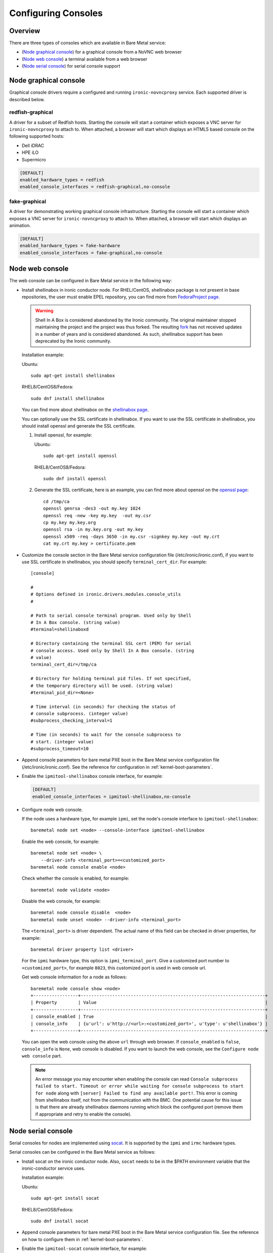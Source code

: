 .. _console:

====================
Configuring Consoles
====================

Overview
--------

There are three types of consoles which are available in Bare Metal service:

* (`Node graphical console`_) for a graphical console from a NoVNC web browser
* (`Node web console`_) a terminal available from a web browser
* (`Node serial console`_) for serial console support

Node graphical console
----------------------

Graphical console drivers require a configured and running ``ironic-novncproxy``
service. Each supported driver is described below.

redfish-graphical
~~~~~~~~~~~~~~~~~

A driver for a subset of Redfish hosts. Starting the console will start a
container which exposes a VNC server for ``ironic-novncproxy`` to attach to.
When attached, a browser will start which displays an HTML5 based console on
the following supported hosts:

* Dell iDRAC
* HPE iLO
* Supermicro

.. code-block:: ini

    [DEFAULT]
    enabled_hardware_types = redfish
    enabled_console_interfaces = redfish-graphical,no-console

fake-graphical
~~~~~~~~~~~~~~~~~

A driver for demonstrating working graphical console infrastructure. Starting
the console will start a container which exposes a VNC server for
``ironic-novncproxy`` to attach to. When attached, a browser will start which
displays an animation.

.. code-block:: ini

    [DEFAULT]
    enabled_hardware_types = fake-hardware
    enabled_console_interfaces = fake-graphical,no-console

Node web console
----------------

The web console can be configured in Bare Metal service in the following way:

* Install shellinabox in ironic conductor node. For RHEL/CentOS, shellinabox package
  is not present in base repositories, the user must enable EPEL repository, you can
  find more from `FedoraProject page`_.

  .. warning::

     Shell In A Box is considered abandoned by the Ironic community. The
     original maintainer stopped maintaining the project and the project
     was thus forked. The resulting
     `fork <https://github.com/shellinabox/shellinabox>`_ has not received
     updates in a number of years and is considered abandoned.
     As such, shellinabox support has been deprecated by the Ironic community.

  Installation example:

  Ubuntu::

      sudo apt-get install shellinabox

  RHEL8/CentOS8/Fedora::

       sudo dnf install shellinabox

  You can find more about shellinabox on the `shellinabox page`_.

  You can optionally use the SSL certificate in shellinabox. If you want to use the SSL
  certificate in shellinabox, you should install openssl and generate the SSL certificate.

  1. Install openssl, for example:

     Ubuntu::

         sudo apt-get install openssl

     RHEL8/CentOS8/Fedora::

         sudo dnf install openssl

  2. Generate the SSL certificate, here is an example, you can find more about openssl on
     the `openssl page`_::

        cd /tmp/ca
        openssl genrsa -des3 -out my.key 1024
        openssl req -new -key my.key  -out my.csr
        cp my.key my.key.org
        openssl rsa -in my.key.org -out my.key
        openssl x509 -req -days 3650 -in my.csr -signkey my.key -out my.crt
        cat my.crt my.key > certificate.pem

* Customize the console section in the Bare Metal service configuration
  file (/etc/ironic/ironic.conf), if you want to use SSL certificate in
  shellinabox, you should specify ``terminal_cert_dir``.
  For example::

   [console]

   #
   # Options defined in ironic.drivers.modules.console_utils
   #

   # Path to serial console terminal program. Used only by Shell
   # In A Box console. (string value)
   #terminal=shellinaboxd

   # Directory containing the terminal SSL cert (PEM) for serial
   # console access. Used only by Shell In A Box console. (string
   # value)
   terminal_cert_dir=/tmp/ca

   # Directory for holding terminal pid files. If not specified,
   # the temporary directory will be used. (string value)
   #terminal_pid_dir=<None>

   # Time interval (in seconds) for checking the status of
   # console subprocess. (integer value)
   #subprocess_checking_interval=1

   # Time (in seconds) to wait for the console subprocess to
   # start. (integer value)
   #subprocess_timeout=10

* Append console parameters for bare metal PXE boot in the Bare Metal service
  configuration file (/etc/ironic/ironic.conf). See the reference for
  configuration in :ref:`kernel-boot-parameters`.

* Enable the ``ipmitool-shellinabox`` console interface, for example:

  .. code-block:: ini

    [DEFAULT]
    enabled_console_interfaces = ipmitool-shellinabox,no-console

* Configure node web console.

  If the node uses a hardware type, for example ``ipmi``, set the node's
  console interface to ``ipmitool-shellinabox``::

    baremetal node set <node> --console-interface ipmitool-shellinabox

  Enable the web console, for example::

   baremetal node set <node> \
       --driver-info <terminal_port>=<customized_port>
   baremetal node console enable <node>

  Check whether the console is enabled, for example::

   baremetal node validate <node>

  Disable the web console, for example::

   baremetal node console disable  <node>
   baremetal node unset <node> --driver-info <terminal_port>

  The ``<terminal_port>`` is driver dependent. The actual name of this field can be
  checked in driver properties, for example::

   baremetal driver property list <driver>

  For the ``ipmi`` hardware type, this option is ``ipmi_terminal_port``.
  Give a customized port number to ``<customized_port>``,
  for example ``8023``, this customized port is used in web console url.

  Get web console information for a node as follows::

   baremetal node console show <node>
   +-----------------+----------------------------------------------------------------------+
   | Property        | Value                                                                |
   +-----------------+----------------------------------------------------------------------+
   | console_enabled | True                                                                 |
   | console_info    | {u'url': u'http://<url>:<customized_port>', u'type': u'shellinabox'} |
   +-----------------+----------------------------------------------------------------------+

  You can open the web console using the above ``url`` through web browser. If
  ``console_enabled`` is ``false``, ``console_info`` is ``None``, web console is disabled.
  If you want to launch the web console, see the ``Configure node web console`` part.

  .. note::

     An error message you may encounter when enabling the console can read
     ``Console subprocess failed to start. Timeout or error while waiting for
     console subprocess to start for node`` along with
     ``[server] Failed to find any available port!``. This error is coming from
     shellinabox itself, not from the communication with the BMC. One potential
     cause for this issue is that there are already shellinabox daemons running
     which block the configured port (remove them if appropriate and retry to
     enable the console).

.. _`shellinabox page`: https://code.google.com/archive/p/shellinabox/
.. _`openssl page`: https://www.openssl.org/
.. _`FedoraProject page`: https://fedoraproject.org/wiki/Infrastructure/Mirroring


Node serial console
-------------------

Serial consoles for nodes are implemented using `socat`_. It is supported by
the ``ipmi`` and ``irmc`` hardware types.

Serial consoles can be configured in the Bare Metal service as follows:

* Install socat on the ironic conductor node. Also, ``socat`` needs to be in
  the $PATH environment variable that the ironic-conductor service uses.

  Installation example:

  Ubuntu::

      sudo apt-get install socat

  RHEL8/CentOS8/Fedora::

      sudo dnf install socat

* Append console parameters for bare metal PXE boot in the Bare Metal
  service configuration file. See the reference on how to configure them in
  :ref:`kernel-boot-parameters`.

* Enable the ``ipmitool-socat`` console interface, for example:

  .. code-block:: ini

    [DEFAULT]
    enabled_console_interfaces = ipmitool-socat,no-console

* Configure node console.

  If the node uses a hardware type, for example ``ipmi``, set the node's
  console interface to ``ipmitool-socat``::

    baremetal node set <node> --console-interface ipmitool-socat

  Enable the serial console, for example::

   baremetal node set <node> --driver-info ipmi_terminal_port=<port>
   baremetal node console enable <node>

  Check whether the serial console is enabled, for example::

   baremetal node validate <node>

  Disable the serial console, for example::

   baremetal node console disable  <node>
   baremetal node unset <node> --driver-info <ipmi_terminal_port>

Serial console information is available from the Bare Metal service.  Get
serial console information for a node from the Bare Metal service as follows::

 baremetal node console show <node>
 +-----------------+----------------------------------------------------------------------+
 | Property        | Value                                                                |
 +-----------------+----------------------------------------------------------------------+
 | console_enabled | True                                                                 |
 | console_info    | {u'url': u'tcp://<host>:<port>', u'type': u'socat'}                  |
 +-----------------+----------------------------------------------------------------------+

If ``console_enabled`` is ``false`` or ``console_info`` is ``None`` then
the serial console is disabled. If you want to launch serial console, see the
``Configure node console``.

The node serial console of the Bare Metal service is compatible with the
serial console of the Compute service. Hence, serial consoles to
Bare Metal nodes can be seen and interacted with via the Dashboard service.
In order to achieve that, you need to follow the documentation for
:nova-doc:`Serial Console <admin/remote-console-access.html#serial>`
from the Compute service.

Configuring HA
~~~~~~~~~~~~~~

When using Bare Metal serial console under High Availability (HA)
configuration, you may consider some settings below.

* If you use HAProxy, you may need to set the timeout for both client
  and server sides with appropriate values. Here is an example of the
  configuration for the timeout parameter.

  ::

    frontend nova_serial_console
      bind 192.168.20.30:6083
      timeout client 10m  # This parameter is necessary
      use_backend nova_serial_console if <...>

    backend nova_serial_console
      balance source
      timeout server 10m  # This parameter is necessary
      option  tcpka
      option  tcplog
      server  controller01 192.168.30.11:6083 check inter 2000 rise 2 fall 5
      server  controller02 192.168.30.12:6083 check inter 2000 rise 2 fall 5

* The Compute service's caching feature may need to be enabled in order
  to make the Bare Metal serial console work under a HA configuration.
  Here is an example of a caching configuration in ``nova.conf``.

  .. code-block:: ini

    [cache]
    enabled = true
    backend = dogpile.cache.memcached
    memcache_servers = memcache01:11211,memcache02:11211,memcache03:11211

.. _`socat`: http://www.dest-unreach.org/socat
